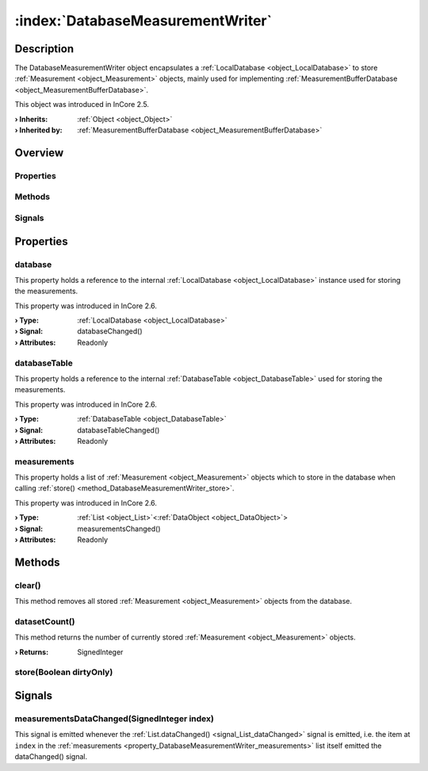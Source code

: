 
.. _object_DatabaseMeasurementWriter:


:index:`DatabaseMeasurementWriter`
----------------------------------

Description
***********

The DatabaseMeasurementWriter object encapsulates a :ref:`LocalDatabase <object_LocalDatabase>` to store :ref:`Measurement <object_Measurement>` objects, mainly used for implementing :ref:`MeasurementBufferDatabase <object_MeasurementBufferDatabase>`.

This object was introduced in InCore 2.5.

:**› Inherits**: :ref:`Object <object_Object>`
:**› Inherited by**: :ref:`MeasurementBufferDatabase <object_MeasurementBufferDatabase>`

Overview
********

Properties
++++++++++

.. hlist::
  :columns: 1

  * :ref:`database <property_DatabaseMeasurementWriter_database>`
  * :ref:`databaseTable <property_DatabaseMeasurementWriter_databaseTable>`
  * :ref:`measurements <property_DatabaseMeasurementWriter_measurements>`
  * :ref:`Object.objectId <property_Object_objectId>`
  * :ref:`Object.parent <property_Object_parent>`

Methods
+++++++

.. hlist::
  :columns: 1

  * :ref:`clear() <method_DatabaseMeasurementWriter_clear>`
  * :ref:`datasetCount() <method_DatabaseMeasurementWriter_datasetCount>`
  * :ref:`store() <method_DatabaseMeasurementWriter_store>`
  * :ref:`Object.deserializeProperties() <method_Object_deserializeProperties>`
  * :ref:`Object.fromJson() <method_Object_fromJson>`
  * :ref:`Object.serializeProperties() <method_Object_serializeProperties>`
  * :ref:`Object.toJson() <method_Object_toJson>`

Signals
+++++++

.. hlist::
  :columns: 1

  * :ref:`measurementsDataChanged() <signal_DatabaseMeasurementWriter_measurementsDataChanged>`
  * :ref:`Object.completed() <signal_Object_completed>`



Properties
**********


.. _property_DatabaseMeasurementWriter_database:

.. _signal_DatabaseMeasurementWriter_databaseChanged:

.. index::
   single: database

database
++++++++

This property holds a reference to the internal :ref:`LocalDatabase <object_LocalDatabase>` instance used for storing the measurements.

This property was introduced in InCore 2.6.

:**› Type**: :ref:`LocalDatabase <object_LocalDatabase>`
:**› Signal**: databaseChanged()
:**› Attributes**: Readonly


.. _property_DatabaseMeasurementWriter_databaseTable:

.. _signal_DatabaseMeasurementWriter_databaseTableChanged:

.. index::
   single: databaseTable

databaseTable
+++++++++++++

This property holds a reference to the internal :ref:`DatabaseTable <object_DatabaseTable>` used for storing the measurements.

This property was introduced in InCore 2.6.

:**› Type**: :ref:`DatabaseTable <object_DatabaseTable>`
:**› Signal**: databaseTableChanged()
:**› Attributes**: Readonly


.. _property_DatabaseMeasurementWriter_measurements:

.. _signal_DatabaseMeasurementWriter_measurementsChanged:

.. index::
   single: measurements

measurements
++++++++++++

This property holds a list of :ref:`Measurement <object_Measurement>` objects which to store in the database when calling :ref:`store() <method_DatabaseMeasurementWriter_store>`.

This property was introduced in InCore 2.6.

:**› Type**: :ref:`List <object_List>`\<:ref:`DataObject <object_DataObject>`>
:**› Signal**: measurementsChanged()
:**› Attributes**: Readonly

Methods
*******


.. _method_DatabaseMeasurementWriter_clear:

.. index::
   single: clear

clear()
+++++++

This method removes all stored :ref:`Measurement <object_Measurement>` objects from the database.



.. _method_DatabaseMeasurementWriter_datasetCount:

.. index::
   single: datasetCount

datasetCount()
++++++++++++++

This method returns the number of currently stored :ref:`Measurement <object_Measurement>` objects.

:**› Returns**: SignedInteger



.. _method_DatabaseMeasurementWriter_store:

.. index::
   single: store

store(Boolean dirtyOnly)
++++++++++++++++++++++++




Signals
*******


.. _signal_DatabaseMeasurementWriter_measurementsDataChanged:

.. index::
   single: measurementsDataChanged

measurementsDataChanged(SignedInteger index)
++++++++++++++++++++++++++++++++++++++++++++

This signal is emitted whenever the :ref:`List.dataChanged() <signal_List_dataChanged>` signal is emitted, i.e. the item at ``index`` in the :ref:`measurements <property_DatabaseMeasurementWriter_measurements>` list itself emitted the dataChanged() signal.


